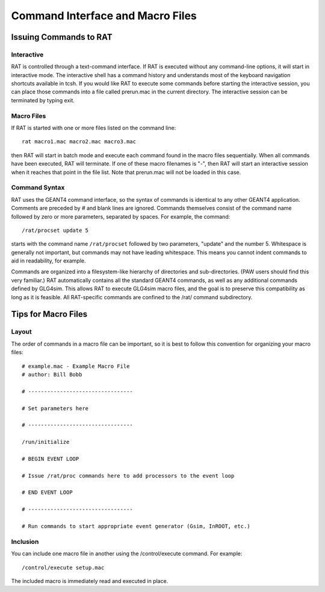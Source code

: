 Command Interface and Macro Files
---------------------------------
Issuing Commands to RAT
```````````````````````
Interactive
'''''''''''
RAT is controlled through a text-command interface. If RAT is executed without any command-line options, it will start in interactive mode. The interactive shell has a command history and understands most of the keyboard navigation shortcuts available in tcsh. If you would like RAT to execute some commands before starting the interactive session, you can place those commands into a file called prerun.mac in the current directory. The interactive session can be terminated by typing exit.

Macro Files
'''''''''''

If RAT is started with one or more files listed on the command line::

    rat macro1.mac macro2.mac macro3.mac

then RAT will start in batch mode and execute each command found in the macro files sequentially. When all commands have been executed, RAT will terminate. If one of these macro filenames is "-", then RAT will start an interactive session when it reaches that point in the file list. Note that prerun.mac will not be loaded in this case.

Command Syntax
''''''''''''''

RAT uses the GEANT4 command interface, so the syntax of commands is identical to any other GEANT4 application. Comments are preceded by # and blank lines are ignored. Commands themselves consist of the command name followed by zero or more parameters, separated by spaces. For example, the command::

    /rat/procset update 5

starts with the command name ``/rat/procset`` followed by two parameters, "update" and the number 5. Whitespace is generally not important, but commands may not have leading whitespace. This means you cannot indent commands to aid in readability, for example.

Commands are organized into a filesystem-like hierarchy of directories and sub-directories. (PAW users should find this very familiar.) RAT automatically contains all the standard GEANT4 commands, as well as any additional commands defined by GLG4sim. This allows RAT to execute GLG4sim macro files, and the goal is to preserve this compatibility as long as it is feasible. All RAT-specific commands are confined to the /rat/ command subdirectory.

Tips for Macro Files
````````````````````
Layout
''''''

The order of commands in a macro file can be important, so it is best to follow this convention for organizing your macro files::


    # example.mac - Example Macro File
    # author: Bill Bobb
    
    # ---------------------------------
    
    # Set parameters here
    
    # ---------------------------------
    
    /run/initialize
    
    # BEGIN EVENT LOOP
    
    # Issue /rat/proc commands here to add processors to the event loop
    
    # END EVENT LOOP
    
    # ---------------------------------
    
    # Run commands to start appropriate event generator (Gsim, InROOT, etc.)


Inclusion
'''''''''

You can include one macro file in another using the /control/execute command. For example::

    /control/execute setup.mac

The included macro is immediately read and executed in place.
